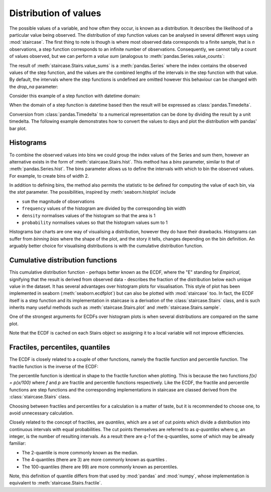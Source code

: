 .. _user_guide.distributions:

Distribution of values
=======================


The possible values of a variable, and how often they occur, is known as a distribution.  It describes the likelihood of a particular value being observed.  The distribution of step function values can be analysed in several different ways using :mod:`staircase`.  The first thing to note is though is where most observed data corresponds to a finite sample, that is *n* observations, a step function corresponds to an infinite number of observations.  Consequently, we cannot tally a count of values observed, but we can perform a *value sum* (analogous to :meth:`pandas.Series.value_counts`:

.. ipython:: python
    :suppress:

    import staircase as sc
    import pandas as pd
    import matplotlib.pyplot as plt
    plt.rcParams['figure.autolayout'] = True

.. ipython:: python

    sf = sc.Stairs().layer([0,1,2], [3,6,7]).mask((4,5))
    @savefig distribution_sf_simple.png
    sf.plot()

.. ipython:: python
    
    sf.value_sums()

The result of :meth:`staircase.Stairs.value_sums` is a :meth:`pandas.Series` where the index contains the observed values of the step function, and the values are the combined lengths of the intervals in the step function with that value.  By default, the intervals where the step functions is undefined are omitted however this behaviour can be changed with the *drop_na* parameter:

.. ipython:: python
    
    sf.value_sums(dropna=False)

Consider this example of a step function with datetime domain:

.. ipython:: python

    df = sc.make_test_data(dates=True, positive_only=True, seed=42)
    sf = sc.Stairs(df, "start", "end")
    @savefig distribution_sf.png
    sf.plot();

When the domain of a step function is datetime based then the result will be expressed as :class:`pandas.Timedelta`.

.. ipython:: python

    sf.value_sums()

Conversion from :class:`pandas.Timedelta` to a numerical representation can be done by dividing the result by a unit timedelta.  The following example demonstrates how to convert the values to days and plot the distribution with pandas' bar plot.

.. ipython:: python

    hist_days = sf.value_sums()/pd.Timedelta(1, "day")
    hist_days
    @savefig distribution_sf_bar.png
    hist_days.plot.bar();


Histograms
-----------

To combine the observed values into bins we could group the index values of the Series and sum them, however an alternative exists in the form of :meth:`staircase.Stairs.hist`.  This method has a *bins* parameter, similar to that of :meth:`pandas.Series.hist`.  The bins parameter allows us to define the intervals with which to bin the observed values.  For example, to create bins of width 2.

.. ipython:: python

    sf.hist(bins=range(10, 27, 2))

In addition to defining bins, the method also permits the statistic to be defined for computing the value of each bin, via the *stat* parameter.  The possibilities, inspired by :meth:`seaborn.histplot` include

- ``sum`` the magnitude of observations
- ``frequency`` values of the histogram are divided by the corresponding bin width
- ``density`` normalises values of the histogram so that the area is 1
- ``probability`` normalises values so that the histogram values sum to 1


.. plot::
    :context: close-figs
    :include-source: False

    >>> df = sc.make_test_data(dates=True, positive_only=True, seed=42)
    >>> sf = sc.Stairs(df, "start", "end")
    >>> bins = range(10, 27, 2)
    >>> fig, axes = plt.subplots(ncols=2, nrows=2, figsize=(7,7), sharex=True)
    >>> for stat, ax in zip(("sum", "frequency", "density", "probability"), axes.flatten()):
    >>>     hist = sf.hist(bins=bins, stat=stat)
    >>>     if stat in ("sum", "frequency"):
    >>>         hist = hist/pd.Timedelta(1, "days")
    >>>     hist.plot.bar(ax=ax)
    >>>     ax.set_title(stat)


Histograms bar charts are one way of visualising a distribution, however they do have their drawbacks.  Histograms can suffer from *binning bias* where the shape of the plot, and the story it tells, changes depending on the bin definition.  An arguably better choice for visualising distributions is with the cumulative distribution function.

Cumulative distribution functions
----------------------------------

This cumulative distribution function - perhaps better known as the ECDF, where the "E" standing for *Empirical*, signifying that the result is derived from observed data - describes the fraction of the distribution below each unique value in the dataset.  It has several advantages over histogram plots for visualisation.  This style of plot has been implemented in seaborn (:meth:`seaborn.ecdfplot`) but can also be plotted with :mod:`staircase` too.  In fact, the ECDF itself is a step function and its implementation in staircase is a derivation of the :class:`staircase.Stairs` class, and is such inherits many useful methods such as :meth:`staircase.Stairs.plot` and :meth:`staircase.Stairs.sample`.

.. ipython:: python

    sf.ecdf
    @savefig distribution_sf_ecdf.png
    sf.ecdf.plot()
    
.. ipython:: python

    print(f"{sf.ecdf(16) :.0%} of the time sf <= 16")
    print(f"{sf.ecdf(20) :.0%} of the time sf <= 20")
    print(f"{sf.ecdf(20) - sf.ecdf(16):.0%} of the time 16 < sf <= 20")


One of the strongest arguments for ECDFs over histogram plots is when several distributions are compared on the same plot.

.. ipython:: python

    df = sc.make_test_data(dates=False, groups=["A","B","C","D"], seed=60)
    series = df.groupby("group").apply(sc.Stairs, "start", "end", "value")
    fig, axes = plt.subplots(ncols=2, figsize=(7,3))
    for i, stairs in series.items():
        stairs.plot(axes[0], label=i)
    axes[0].set_title("step functions");
    for i, stairs in series.items():
        stairs.ecdf.plot(axes[1], label=i)
    axes[1].legend();
    @savefig distribution_multiple_ecdf.png
    axes[1].set_title("ECDFs");

Note that the ECDF is cached on each Stairs object so assigning it to a local variable will not improve efficiencies.


Fractiles, percentiles, quantiles
----------------------------------

The ECDF is closely related to a couple of other functions, namely the fractile function and percentile function.  The fractile function is the inverse of the ECDF:

.. ipython:: python

    fig, axes = plt.subplots(ncols=2, figsize=(7,3))
    sf.ecdf.plot(axes[0]);
    axes[0].set_title("ECDF");
    sf.fractile.plot(axes[1]);
    @savefig distribution_ecdf_fractile.png
    axes[1].set_title("fractile function");

The percentile function is identical in shape to the fractile function when plotting.  This is because the two functions `f(x) = p(x/100)` where `f` and `p` are fractile and percentile functions respectively.  Like the ECDF, the fractile and percentile functions are step functions and the corresponding implementations in staircase are classed derived from the :class:`staircase.Stairs` class.

.. ipython:: python

    print(f"The median value of the step function is {sf.fractile(0.5)}")
    print(f"The 80th percentile of the step function values is {sf.percentile(80)}")

Choosing between fractiles and percentiles for a calculation is a matter of taste, but it is recommended to choose one, to avoid unnecessary calculation.

Closely related to the concept of fractiles, are *quantiles*, which are a set of cut points which divide a distribution into continuous intervals with equal probabilities.  The cut points themselves are referred to as *q-quantiles* where *q*, an integer, is the number of resulting intervals.  As a result there are *q-1* of the q-quantiles, some of which may be already familiar:

- The 2-quantile is more commonly known as the median.
- The 4-quantiles (there are 3) are more commonly known as quartiles .
- The 100-quantiles (there are 99) are more commonly known as percentiles.

Note, this definition of quantile differs from that used by :mod:`pandas` and :mod:`numpy`, whose implementation is equivalent to :meth:`staircase.Stairs.fractile`.

.. ipython:: python
    :suppress:
 
    plt.close("all")